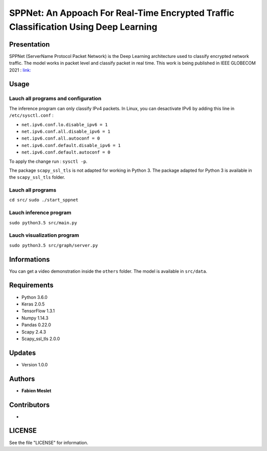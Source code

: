 ======================================================================================
SPPNet: An Appoach For Real-Time Encrypted Traffic Classification Using Deep Learning
======================================================================================

Presentation
------------

SPPNet (ServerName Protocol Packet Network) is the Deep Learning architecture used 
to classify encrypted network traffic. The model works in packet level and classify 
packet in real time. This work is being published in IEEE GLOBECOM 2021 : 
`link: <https://ieeexplore.ieee.org/document/9686037>`_

Usage
-----

Lauch all programs and configuration
^^^^^^^^^^^^^^^^^^^^^^^^^^^^^^^^^^^^

The inference program can only classify IPv4 packets. In Linux, you can desactivate 
IPv6 by adding this line in ``/etc/sysctl.conf`` :

* ``net.ipv6.conf.lo.disable_ipv6 = 1``  
* ``net.ipv6.conf.all.disable_ipv6 = 1``   
* ``net.ipv6.conf.all.autoconf = 0`` 
* ``net.ipv6.conf.default.disable_ipv6 = 1``    
* ``net.ipv6.conf.default.autoconf = 0`` 


To apply the change run : ``sysctl -p``.

The package ``scapy_ssl_tls`` is not adapted for working in Python 3. The package 
adapted for Python 3 is available in the ``scapy_ssl_tls`` folder.

Lauch all programs
^^^^^^^^^^^^^^^^^^

``cd src/``
``sudo ./start_sppnet``


Lauch inference program
^^^^^^^^^^^^^^^^^^^^^^^^

``sudo python3.5 src/main.py``

Lauch visualization program
^^^^^^^^^^^^^^^^^^^^^^^^^^^

``sudo python3.5 src/graph/server.py``

.. image:: https://github.com/fmeslet/SPPNet/blob/master/others/dashboard_sppnet.png?raw=true
  :width: 400
  :alt: Visualization of SPPNet classification in realtime.

Informations
------------

You can get a video demonstration inside the ``others`` folder. The model is available in ``src/data``.  

Requirements
------------

* Python 3.6.0
* Keras  2.0.5
* TensorFlow 1.3.1
* Numpy 1.14.3
* Pandas 0.22.0
* Scapy 2.4.3
* Scapy_ssl_tls 2.0.0

Updates
-------

* Version 1.0.0

Authors
-------

* **Fabien Meslet**

Contributors
------------

*

LICENSE
-------

See the file "LICENSE" for information.
